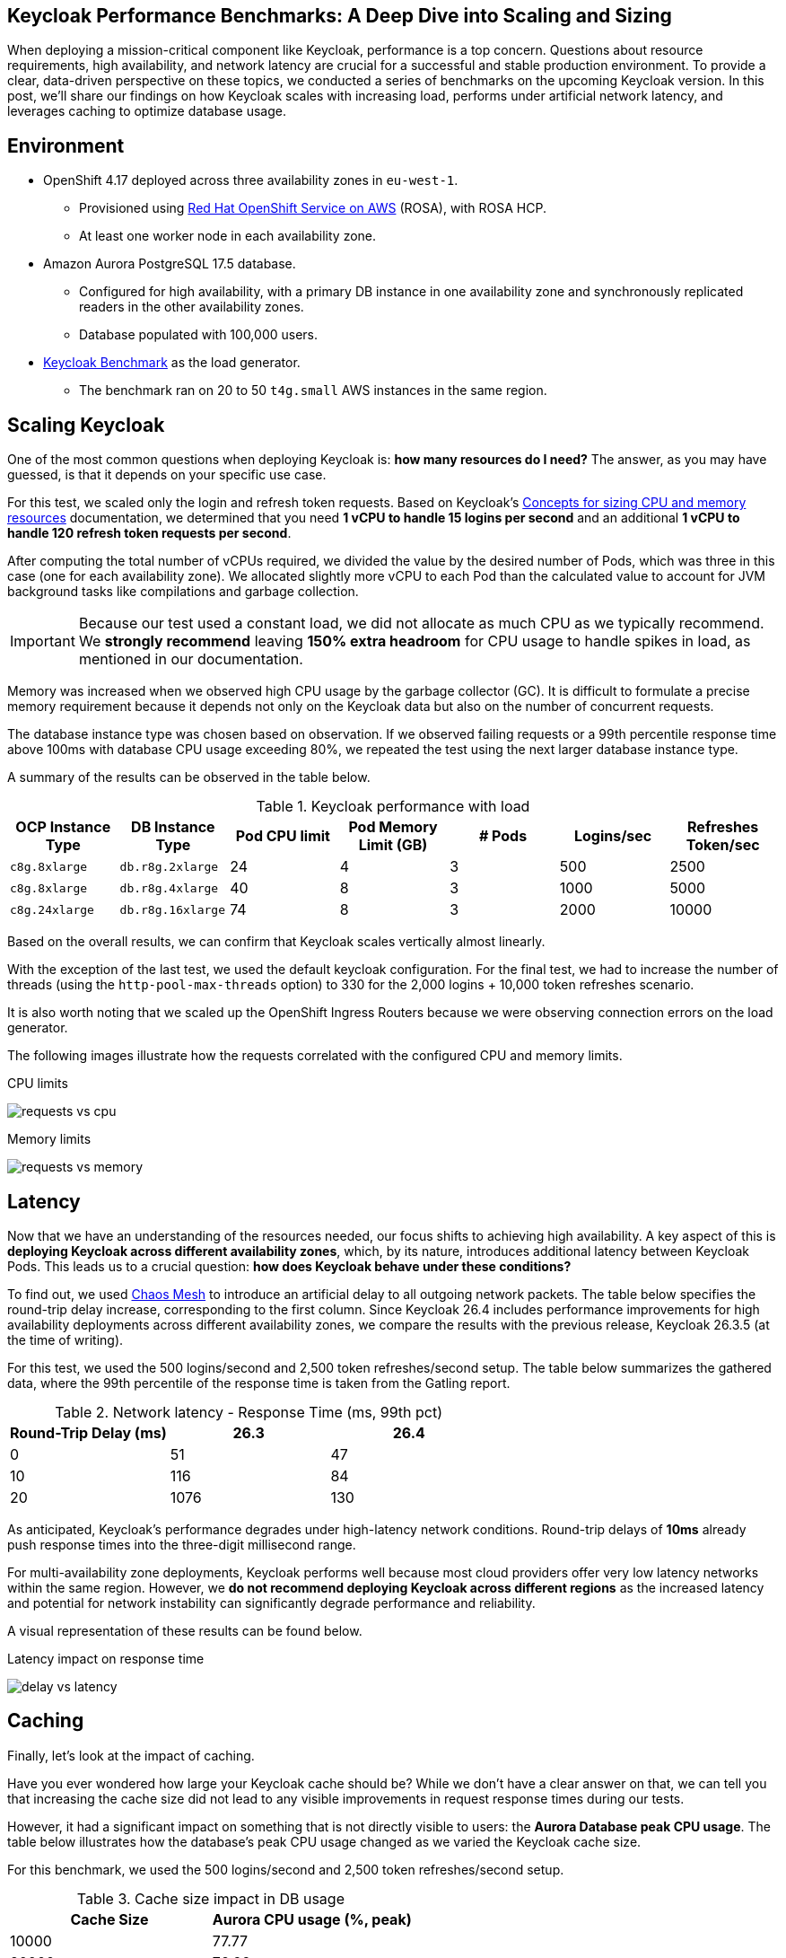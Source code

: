 :title: Keycloak Performance Benchmarks
:date: 2025-09-30
:publish: true
:author: Pedro Ruivo
:summary: Keycloak demonstrates near-linear vertical scaling, performs well in low-latency environments, and effectively offloads database usage with caching.

== Keycloak Performance Benchmarks: A Deep Dive into Scaling and Sizing

When deploying a mission-critical component like Keycloak, performance is a top concern.
Questions about resource requirements, high availability, and network latency are crucial for a successful and stable production environment.
To provide a clear, data-driven perspective on these topics, we conducted a series of benchmarks on the upcoming Keycloak version.
In this post, we'll share our findings on how Keycloak scales with increasing load, performs under artificial network latency, and leverages caching to optimize database usage.

== Environment

* OpenShift 4.17 deployed across three availability zones in `eu-west-1`.
** Provisioned using https://www.redhat.com/en/technologies/cloud-computing/openshift/aws[Red Hat OpenShift Service on AWS] (ROSA), with ROSA HCP.

** At least one worker node in each availability zone.

* Amazon Aurora PostgreSQL 17.5 database.
** Configured for high availability, with a primary DB instance in one availability zone and synchronously replicated readers in the other availability zones.
** Database populated with 100,000 users.

* https://github.com/keycloak/keycloak-benchmark[Keycloak Benchmark] as the load generator.
** The benchmark ran on 20 to 50 `t4g.small` AWS instances in the same region.

== Scaling Keycloak

One of the most common questions when deploying Keycloak is: **how many resources do I need?**
The answer, as you may have guessed, is that it depends on your specific use case.

For this test, we scaled only the login and refresh token requests.
Based on Keycloak's https://www.keycloak.org/high-availability/concepts-memory-and-cpu-sizing[Concepts for sizing CPU and memory resources] documentation, we determined that you need **1 vCPU to handle 15 logins per second** and an additional **1 vCPU to handle 120 refresh token requests per second**.

After computing the total number of vCPUs required, we divided the value by the desired number of Pods, which was three in this case (one for each availability zone).
We allocated slightly more vCPU to each Pod than the calculated value to account for JVM background tasks like compilations and garbage collection.

[IMPORTANT]
====
Because our test used a constant load, we did not allocate as much CPU as we typically recommend.
We **strongly recommend** leaving **150% extra headroom** for CPU usage to handle spikes in load, as mentioned in our documentation.
====

Memory was increased when we observed high CPU usage by the garbage collector (GC).
It is difficult to formulate a precise memory requirement because it depends not only on the Keycloak data but also on the number of concurrent requests.

The database instance type was chosen based on observation.
If we observed failing requests or a 99th percentile response time above 100ms with database CPU usage exceeding 80%, we repeated the test using the next larger database instance type.

A summary of the results can be observed in the table below.

.Keycloak performance with load
|===
|OCP Instance Type | DB Instance Type | Pod CPU limit | Pod Memory Limit (GB) | # Pods | Logins/sec | Refreshes Token/sec

m|c8g.8xlarge
m|db.r8g.2xlarge
|24
|4
|3
|500
|2500

m|c8g.8xlarge
m|db.r8g.4xlarge
|40
|8
|3
|1000
|5000

m|c8g.24xlarge
m|db.r8g.16xlarge
|74
|8
|3
|2000
|10000

|===

Based on the overall results, we can confirm that Keycloak scales vertically almost linearly.

With the exception of the last test, we used the default keycloak configuration.
For the final test, we had to increase the number of threads (using the `http-pool-max-threads` option) to 330 for the 2,000 logins + 10,000 token refreshes scenario.

It is also worth noting that we scaled up the OpenShift Ingress Routers because we were observing connection errors on the load generator.

The following images illustrate how the requests correlated with the configured CPU and memory limits.

.CPU limits
image:${blogImages}/kc_perf_2025/kc_perf_1.png[requests vs cpu]

.Memory limits
image:${blogImages}/kc_perf_2025/kc_perf_4.png[requests vs memory]

== Latency

Now that we have an understanding of the resources needed, our focus shifts to achieving high availability.
A key aspect of this is *deploying Keycloak across different availability zones*, which, by its nature, introduces additional latency between Keycloak Pods.
This leads us to a crucial question: *how does Keycloak behave under these conditions?*

To find out, we used https://chaos-mesh.org/[Chaos Mesh] to introduce an artificial delay to all outgoing network packets.
The table below specifies the round-trip delay increase, corresponding to the first column.
Since Keycloak 26.4 includes performance improvements for high availability deployments across different availability zones, we compare the results with the previous release, Keycloak 26.3.5 (at the time of writing).

For this test, we used the 500 logins/second and 2,500 token refreshes/second setup.
The table below summarizes the gathered data, where the 99th percentile of the response time is taken from the Gatling report.

.Network latency - Response Time (ms, 99th pct)
|===
| Round-Trip Delay (ms) | 26.3 | 26.4

|0
|51
|47

|10
|116
|84

|20
|1076
|130
|===

As anticipated, Keycloak's performance degrades under high-latency network conditions.
Round-trip delays of **10ms** already push response times into the three-digit millisecond range.

For multi-availability zone deployments, Keycloak performs well because most cloud providers offer very low latency networks within the same region.
However, we **do not recommend deploying Keycloak across different regions** as the increased latency and potential for network instability can significantly degrade performance and reliability.

A visual representation of these results can be found below.

.Latency impact on response time
image:${blogImages}/kc_perf_2025/kc_perf_2.png[delay vs latency]

== Caching

Finally, let's look at the impact of caching.

Have you ever wondered how large your Keycloak cache should be?
While we don't have a clear answer on that, we can tell you that increasing the cache size did not lead to any visible improvements in request response times during our tests.

However, it had a significant impact on something that is not directly visible to users: the **Aurora Database peak CPU usage**.
The table below illustrates how the database's peak CPU usage changed as we varied the Keycloak cache size.

For this benchmark, we used the 500 logins/second and 2,500 token refreshes/second setup.

.Cache size impact in DB usage
|===
|Cache Size | Aurora CPU usage (%, peak)

|10000
|77.77

|20000
|76.92

|50000
|75.13

|100000
|66.12

|200000
|63.77
|===

Our tests show that increasing the Keycloak cache size significantly reduces the Aurora Database's peak CPU usage, which dropped from **77% to 63%**.

While this change had a minimal impact on overall memory usage, increasing it from 1.30 GB to 1.45 GB, we did observe an expected rise in average Garbage Collection (GC) pauses, from 3.99ms to 4.91ms.
Both of these behaviors are expected, as a larger cache naturally requires more memory, leading to slightly longer GC pauses.

A visual representation of these results can be found in the chart below.

.Cache size and Aurora peak CPU usage
image:${blogImages}/kc_perf_2025/kc_perf_3.png[cache size vs db cpu]

== Conclusion

Our benchmark results confirm that Keycloak is a robust and highly scalable identity and access management solution.
We have shown that with careful planning and proper resource allocation, Keycloak can handle significant loads while scaling almost linearly.
The data also underscores the importance of a low-latency network for multi-zone deployments and the significant role of caching in reducing database strain.
By taking these factors into account, you can confidently deploy and operate Keycloak to meet your most demanding performance requirements.
